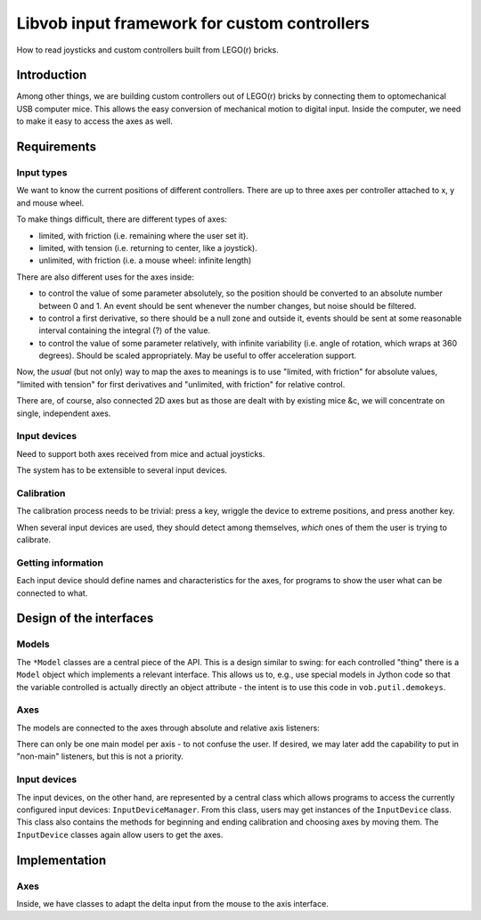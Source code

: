 =============================================
Libvob input framework for custom controllers
=============================================

How to read joysticks and custom
controllers built from LEGO(r) bricks.


Introduction
============

Among other things, we are building custom controllers out of LEGO(r) bricks
by connecting them to optomechanical USB computer mice. This allows the easy conversion
of mechanical motion to digital input. Inside the computer, we need to make
it easy to access the axes as well.


Requirements
============

Input types
-----------

We want to know the current positions of different controllers.
There are up to three axes per controller attached to x, y and mouse wheel.

To make things difficult, there are different types of axes:

- limited, with friction (i.e. remaining where the user set it).

- limited, with tension (i.e. returning to center, like a joystick).

- unlimited, with friction (i.e. a mouse wheel: infinite length)

There are also different uses for the axes inside:

- to control the value of some parameter absolutely, so the position
  should be converted to an absolute number between 0 and 1.
  An event should be sent whenever the number changes, but noise should
  be filtered.

- to control a first derivative, so there should be a null zone and 
  outside it, events should be sent at some reasonable interval containing
  the integral (?) of the value.

- to control the value of some parameter relatively, with 
  infinite variability (i.e. angle of rotation, which wraps at 360
  degrees). Should be scaled appropriately. May be useful to offer
  acceleration support.

Now, the *usual* (but not only) way to map the axes to meanings is to use
"limited, with friction" for absolute values, "limited with tension"
for first derivatives and "unlimited, with friction" for relative control.

There are, of course, also connected 2D axes but as those are dealt with
by existing mice &c, we will concentrate on single, independent axes.

Input devices
-------------

Need to support both axes received from mice and actual joysticks.

The system has to be extensible to several input devices.

Calibration
-----------

The calibration process needs to be trivial: press a key, wriggle
the device to extreme positions, and press another key.

When several input devices are used, they should detect among themselves,
*which* ones of them the user is trying to calibrate.

Getting information
-------------------

Each input device should define names and characteristics for the axes,
for programs to show the user what can be connected to what.


Design of the interfaces
========================

Models
------

The ``*Model`` classes are a central piece of the API.
This is a design similar
to swing: for each controlled "thing" there is a ``Model`` object
which implements a relevant interface. This allows us to, e.g., use special
models in Jython code so that the variable controlled is actually 
directly an object attribute - the intent is to use this code
in ``vob.putil.demokeys``.

..  UML:: custominput_models

    jlinkpackage org.nongnu.libvob.input

    class Model "interface"
	jlink
	methods
	    addActionListener(...)

    class BoundedFloatModel "interface"
	jlink
	inherit Model
	fields
	    minimum
	    maximum
	    value

    class ModFloatModel "interface"
	jlink
	inherit Model
	fields
	    modulus
	    value
	methods
	    addActionListener(...)

    ---
    horizontally(50, xx, BoundedFloatModel, ModFloatModel);
    vertically(50, yy, Model, xx);


Axes
----

The models are connected to the axes through absolute and relative
axis listeners:

..  UML:: custominput_adapters

    jlinkpackage org.nongnu.libvob.input

    class Axis "interface"
	jlink
	assoc multi(1) - multi(0..1) role(mainListener) AxisListener
	methods
	    setMainListener(AxisListener l)

    class AxisListener "interface"
	jlink


    class AbsoluteAxisListener "interface"
	jlink
	inherit AxisListener
	methods
	    void changedAbsolute(float newvalue)

    class RelativeAxisListener "interface"
	jlink
	inherit AxisListener
	methods
	    void changedRelative(float delta)

    class BoundedFloatLinearAbsoluteAdapter
	jlink
	realize AbsoluteAxisListener
	assoc multi(0..1) - multi(1) BoundedFloatModel

    class BoundedFloatLogAbsoluteAdapter
	jlink
	realize AbsoluteAxisListener
	assoc multi(0..1) - multi(1) BoundedFloatModel

    class ModFloatRelativeAdapter
	jlink
	realize RelativeAxisListener
	assoc multi(0..1) - multi(1) ModFloatModel

    class BoundedFloatModel "interface"
	jlink

    class ModFloatModel "interface"
	jlink

    ---
    horizontally(150, xx, Axis, AxisListener);
    horizontally(100, yy, AbsoluteAxisListener, RelativeAxisListener);
    horizontally(40, zz, BoundedFloatLinearAbsoluteAdapter, BoundedFloatLogAbsoluteAdapter, ModFloatRelativeAdapter);
    horizontally(130, qq, BoundedFloatModel, ModFloatModel);

    vertically(60, ww, AxisListener, yy, zz, qq);
    

There can only be one main model per axis - to not confuse the user.
If desired, we may later add the capability to put in "non-main"
listeners, but this is not a priority.

Input devices
-------------

The input devices, on the other hand, are represented by a central class
which allows programs to access the currently configured input devices:
``InputDeviceManager``. From this class, users may get instances of
the ``InputDevice`` class. This class also contains the methods for
beginning and ending calibration and choosing axes by moving them.
The ``InputDevice`` classes again allow users to get the axes.

..  UML:: custominput_inputs

    jlinkpackage org.nongnu.libvob.input

    class InputDeviceManager "interface"
	jlink
	fields
	    STATE_CALIBRATING
	    STATE_CHOOSING
	    STATE_NORMAL
	methods
	    void setState(int state)
	    Axis getCurrentChoice()
	assoc multi(1) - multi(*) InputDevice

    class InputDevice "interface"
	jlink
	assoc multi(1) - multi(*) Axis
	    

    class Axis "interface"
	jlink
	methods
	    getName()
	    void setState(int state)
	    float getChoiceProbability()

    ---
    horizontally(60, xx, InputDeviceManager, InputDevice, Axis);


Implementation
==============

Axes
----


Inside, we have classes to adapt the delta input from the mouse
to the axis interface.

..  UML:: custominputs_ps2mouse

    jlinkpackage org.nongnu.libvob.input.impl

    class (PSMD) PS2MouseDevice
	jlink
	realize InputDevice
	fields
	    RandomAccessFile dev
	assoc multi(0..1)  - multi(3) role(xyz) RelativeAxis
    
    class RelativeAxis
	jlink
	realize Axis
	methods
	    int changedRelative(int delta)

    jlinkpackage org.nongnu.libvob.input

    class InputDevice "interface"
	jlink

    class Axis "interface"
	jlink

    ---
    horizontally(40, xx, InputDevice, Axis);
    horizontally(70, yy, PSMD, RelativeAxis);
    vertically(50, zz, xx, yy);






.. vim: set syntax=text
